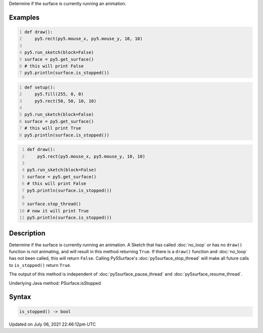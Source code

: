.. title: Py5Surface.is_stopped()
.. slug: py5surface_is_stopped
.. date: 2021-07-06 22:46:12 UTC+00:00
.. tags:
.. category:
.. link:
.. description: py5 Py5Surface.is_stopped() documentation
.. type: text

Determine if the surface is currently running an animation.

Examples
========

.. raw:: html

    <div class="example-table">

.. raw:: html

    <div class="example-row"><div class="example-cell-image">

.. raw:: html

    </div><div class="example-cell-code">

.. code:: python
    :number-lines:

    def draw():
        py5.rect(py5.mouse_x, py5.mouse_y, 10, 10)

    py5.run_sketch(block=False)
    surface = py5.get_surface()
    # this will print False
    py5.println(surface.is_stopped())

.. raw:: html

    </div></div>

.. raw:: html

    <div class="example-row"><div class="example-cell-image">

.. raw:: html

    </div><div class="example-cell-code">

.. code:: python
    :number-lines:

    def setup():
        py5.fill(255, 0, 0)
        py5.rect(50, 50, 10, 10)

    py5.run_sketch(block=False)
    surface = py5.get_surface()
    # this will print True
    py5.println(surface.is_stopped())

.. raw:: html

    </div></div>

.. raw:: html

    <div class="example-row"><div class="example-cell-image">

.. raw:: html

    </div><div class="example-cell-code">

.. code:: python
    :number-lines:

    def draw():
        py5.rect(py5.mouse_x, py5.mouse_y, 10, 10)

    py5.run_sketch(block=False)
    surface = py5.get_surface()
    # this will print False
    py5.println(surface.is_stopped())

    surface.stop_thread()
    # now it will print True
    py5.println(surface.is_stopped())

.. raw:: html

    </div></div>

.. raw:: html

    </div>

Description
===========

Determine if the surface is currently running an animation. A Sketch that has called :doc:`no_loop` or has no ``draw()`` function is not animating, and will result in this method returning ``True``. If there is a ``draw()`` function and :doc:`no_loop` has not been called, this will return ``False``. Calling Py5Surface's :doc:`py5surface_stop_thread` will make all future calls to ``is_stopped()`` return ``True``.

The output of this method is independent of :doc:`py5surface_pause_thread` and :doc:`py5surface_resume_thread`.

Underlying Java method: PSurface.isStopped

Syntax
======

.. code:: python

    is_stopped() -> bool

Updated on July 06, 2021 22:46:12pm UTC

